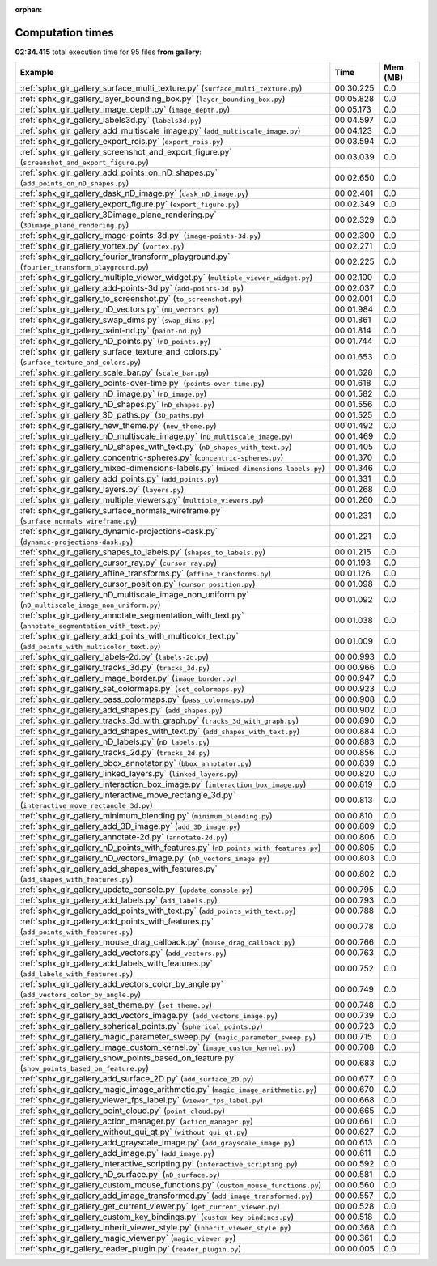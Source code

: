 
:orphan:

.. _sphx_glr_gallery_sg_execution_times:


Computation times
=================
**02:34.415** total execution time for 95 files **from gallery**:

.. container::

  .. raw:: html

    <style scoped>
    <link href="https://cdnjs.cloudflare.com/ajax/libs/twitter-bootstrap/5.3.0/css/bootstrap.min.css" rel="stylesheet" />
    <link href="https://cdn.datatables.net/1.13.6/css/dataTables.bootstrap5.min.css" rel="stylesheet" />
    </style>
    <script src="https://code.jquery.com/jquery-3.7.0.js"></script>
    <script src="https://cdn.datatables.net/1.13.6/js/jquery.dataTables.min.js"></script>
    <script src="https://cdn.datatables.net/1.13.6/js/dataTables.bootstrap5.min.js"></script>
    <script type="text/javascript" class="init">
    $(document).ready( function () {
        $('table.sg-datatable').DataTable({order: [[1, 'desc']]});
    } );
    </script>

  .. list-table::
   :header-rows: 1
   :class: table table-striped sg-datatable

   * - Example
     - Time
     - Mem (MB)
   * - :ref:`sphx_glr_gallery_surface_multi_texture.py` (``surface_multi_texture.py``)
     - 00:30.225
     - 0.0
   * - :ref:`sphx_glr_gallery_layer_bounding_box.py` (``layer_bounding_box.py``)
     - 00:05.828
     - 0.0
   * - :ref:`sphx_glr_gallery_image_depth.py` (``image_depth.py``)
     - 00:05.173
     - 0.0
   * - :ref:`sphx_glr_gallery_labels3d.py` (``labels3d.py``)
     - 00:04.597
     - 0.0
   * - :ref:`sphx_glr_gallery_add_multiscale_image.py` (``add_multiscale_image.py``)
     - 00:04.123
     - 0.0
   * - :ref:`sphx_glr_gallery_export_rois.py` (``export_rois.py``)
     - 00:03.594
     - 0.0
   * - :ref:`sphx_glr_gallery_screenshot_and_export_figure.py` (``screenshot_and_export_figure.py``)
     - 00:03.039
     - 0.0
   * - :ref:`sphx_glr_gallery_add_points_on_nD_shapes.py` (``add_points_on_nD_shapes.py``)
     - 00:02.650
     - 0.0
   * - :ref:`sphx_glr_gallery_dask_nD_image.py` (``dask_nD_image.py``)
     - 00:02.401
     - 0.0
   * - :ref:`sphx_glr_gallery_export_figure.py` (``export_figure.py``)
     - 00:02.349
     - 0.0
   * - :ref:`sphx_glr_gallery_3Dimage_plane_rendering.py` (``3Dimage_plane_rendering.py``)
     - 00:02.329
     - 0.0
   * - :ref:`sphx_glr_gallery_image-points-3d.py` (``image-points-3d.py``)
     - 00:02.300
     - 0.0
   * - :ref:`sphx_glr_gallery_vortex.py` (``vortex.py``)
     - 00:02.271
     - 0.0
   * - :ref:`sphx_glr_gallery_fourier_transform_playground.py` (``fourier_transform_playground.py``)
     - 00:02.225
     - 0.0
   * - :ref:`sphx_glr_gallery_multiple_viewer_widget.py` (``multiple_viewer_widget.py``)
     - 00:02.100
     - 0.0
   * - :ref:`sphx_glr_gallery_add-points-3d.py` (``add-points-3d.py``)
     - 00:02.037
     - 0.0
   * - :ref:`sphx_glr_gallery_to_screenshot.py` (``to_screenshot.py``)
     - 00:02.001
     - 0.0
   * - :ref:`sphx_glr_gallery_nD_vectors.py` (``nD_vectors.py``)
     - 00:01.984
     - 0.0
   * - :ref:`sphx_glr_gallery_swap_dims.py` (``swap_dims.py``)
     - 00:01.861
     - 0.0
   * - :ref:`sphx_glr_gallery_paint-nd.py` (``paint-nd.py``)
     - 00:01.814
     - 0.0
   * - :ref:`sphx_glr_gallery_nD_points.py` (``nD_points.py``)
     - 00:01.744
     - 0.0
   * - :ref:`sphx_glr_gallery_surface_texture_and_colors.py` (``surface_texture_and_colors.py``)
     - 00:01.653
     - 0.0
   * - :ref:`sphx_glr_gallery_scale_bar.py` (``scale_bar.py``)
     - 00:01.628
     - 0.0
   * - :ref:`sphx_glr_gallery_points-over-time.py` (``points-over-time.py``)
     - 00:01.618
     - 0.0
   * - :ref:`sphx_glr_gallery_nD_image.py` (``nD_image.py``)
     - 00:01.582
     - 0.0
   * - :ref:`sphx_glr_gallery_nD_shapes.py` (``nD_shapes.py``)
     - 00:01.556
     - 0.0
   * - :ref:`sphx_glr_gallery_3D_paths.py` (``3D_paths.py``)
     - 00:01.525
     - 0.0
   * - :ref:`sphx_glr_gallery_new_theme.py` (``new_theme.py``)
     - 00:01.492
     - 0.0
   * - :ref:`sphx_glr_gallery_nD_multiscale_image.py` (``nD_multiscale_image.py``)
     - 00:01.469
     - 0.0
   * - :ref:`sphx_glr_gallery_nD_shapes_with_text.py` (``nD_shapes_with_text.py``)
     - 00:01.405
     - 0.0
   * - :ref:`sphx_glr_gallery_concentric-spheres.py` (``concentric-spheres.py``)
     - 00:01.370
     - 0.0
   * - :ref:`sphx_glr_gallery_mixed-dimensions-labels.py` (``mixed-dimensions-labels.py``)
     - 00:01.346
     - 0.0
   * - :ref:`sphx_glr_gallery_add_points.py` (``add_points.py``)
     - 00:01.331
     - 0.0
   * - :ref:`sphx_glr_gallery_layers.py` (``layers.py``)
     - 00:01.268
     - 0.0
   * - :ref:`sphx_glr_gallery_multiple_viewers.py` (``multiple_viewers.py``)
     - 00:01.260
     - 0.0
   * - :ref:`sphx_glr_gallery_surface_normals_wireframe.py` (``surface_normals_wireframe.py``)
     - 00:01.231
     - 0.0
   * - :ref:`sphx_glr_gallery_dynamic-projections-dask.py` (``dynamic-projections-dask.py``)
     - 00:01.221
     - 0.0
   * - :ref:`sphx_glr_gallery_shapes_to_labels.py` (``shapes_to_labels.py``)
     - 00:01.215
     - 0.0
   * - :ref:`sphx_glr_gallery_cursor_ray.py` (``cursor_ray.py``)
     - 00:01.193
     - 0.0
   * - :ref:`sphx_glr_gallery_affine_transforms.py` (``affine_transforms.py``)
     - 00:01.126
     - 0.0
   * - :ref:`sphx_glr_gallery_cursor_position.py` (``cursor_position.py``)
     - 00:01.098
     - 0.0
   * - :ref:`sphx_glr_gallery_nD_multiscale_image_non_uniform.py` (``nD_multiscale_image_non_uniform.py``)
     - 00:01.092
     - 0.0
   * - :ref:`sphx_glr_gallery_annotate_segmentation_with_text.py` (``annotate_segmentation_with_text.py``)
     - 00:01.038
     - 0.0
   * - :ref:`sphx_glr_gallery_add_points_with_multicolor_text.py` (``add_points_with_multicolor_text.py``)
     - 00:01.009
     - 0.0
   * - :ref:`sphx_glr_gallery_labels-2d.py` (``labels-2d.py``)
     - 00:00.993
     - 0.0
   * - :ref:`sphx_glr_gallery_tracks_3d.py` (``tracks_3d.py``)
     - 00:00.966
     - 0.0
   * - :ref:`sphx_glr_gallery_image_border.py` (``image_border.py``)
     - 00:00.947
     - 0.0
   * - :ref:`sphx_glr_gallery_set_colormaps.py` (``set_colormaps.py``)
     - 00:00.923
     - 0.0
   * - :ref:`sphx_glr_gallery_pass_colormaps.py` (``pass_colormaps.py``)
     - 00:00.908
     - 0.0
   * - :ref:`sphx_glr_gallery_add_shapes.py` (``add_shapes.py``)
     - 00:00.902
     - 0.0
   * - :ref:`sphx_glr_gallery_tracks_3d_with_graph.py` (``tracks_3d_with_graph.py``)
     - 00:00.890
     - 0.0
   * - :ref:`sphx_glr_gallery_add_shapes_with_text.py` (``add_shapes_with_text.py``)
     - 00:00.884
     - 0.0
   * - :ref:`sphx_glr_gallery_nD_labels.py` (``nD_labels.py``)
     - 00:00.883
     - 0.0
   * - :ref:`sphx_glr_gallery_tracks_2d.py` (``tracks_2d.py``)
     - 00:00.856
     - 0.0
   * - :ref:`sphx_glr_gallery_bbox_annotator.py` (``bbox_annotator.py``)
     - 00:00.839
     - 0.0
   * - :ref:`sphx_glr_gallery_linked_layers.py` (``linked_layers.py``)
     - 00:00.820
     - 0.0
   * - :ref:`sphx_glr_gallery_interaction_box_image.py` (``interaction_box_image.py``)
     - 00:00.819
     - 0.0
   * - :ref:`sphx_glr_gallery_interactive_move_rectangle_3d.py` (``interactive_move_rectangle_3d.py``)
     - 00:00.813
     - 0.0
   * - :ref:`sphx_glr_gallery_minimum_blending.py` (``minimum_blending.py``)
     - 00:00.810
     - 0.0
   * - :ref:`sphx_glr_gallery_add_3D_image.py` (``add_3D_image.py``)
     - 00:00.809
     - 0.0
   * - :ref:`sphx_glr_gallery_annotate-2d.py` (``annotate-2d.py``)
     - 00:00.806
     - 0.0
   * - :ref:`sphx_glr_gallery_nD_points_with_features.py` (``nD_points_with_features.py``)
     - 00:00.805
     - 0.0
   * - :ref:`sphx_glr_gallery_nD_vectors_image.py` (``nD_vectors_image.py``)
     - 00:00.803
     - 0.0
   * - :ref:`sphx_glr_gallery_add_shapes_with_features.py` (``add_shapes_with_features.py``)
     - 00:00.802
     - 0.0
   * - :ref:`sphx_glr_gallery_update_console.py` (``update_console.py``)
     - 00:00.795
     - 0.0
   * - :ref:`sphx_glr_gallery_add_labels.py` (``add_labels.py``)
     - 00:00.793
     - 0.0
   * - :ref:`sphx_glr_gallery_add_points_with_text.py` (``add_points_with_text.py``)
     - 00:00.788
     - 0.0
   * - :ref:`sphx_glr_gallery_add_points_with_features.py` (``add_points_with_features.py``)
     - 00:00.778
     - 0.0
   * - :ref:`sphx_glr_gallery_mouse_drag_callback.py` (``mouse_drag_callback.py``)
     - 00:00.766
     - 0.0
   * - :ref:`sphx_glr_gallery_add_vectors.py` (``add_vectors.py``)
     - 00:00.763
     - 0.0
   * - :ref:`sphx_glr_gallery_add_labels_with_features.py` (``add_labels_with_features.py``)
     - 00:00.752
     - 0.0
   * - :ref:`sphx_glr_gallery_add_vectors_color_by_angle.py` (``add_vectors_color_by_angle.py``)
     - 00:00.749
     - 0.0
   * - :ref:`sphx_glr_gallery_set_theme.py` (``set_theme.py``)
     - 00:00.748
     - 0.0
   * - :ref:`sphx_glr_gallery_add_vectors_image.py` (``add_vectors_image.py``)
     - 00:00.739
     - 0.0
   * - :ref:`sphx_glr_gallery_spherical_points.py` (``spherical_points.py``)
     - 00:00.723
     - 0.0
   * - :ref:`sphx_glr_gallery_magic_parameter_sweep.py` (``magic_parameter_sweep.py``)
     - 00:00.715
     - 0.0
   * - :ref:`sphx_glr_gallery_image_custom_kernel.py` (``image_custom_kernel.py``)
     - 00:00.708
     - 0.0
   * - :ref:`sphx_glr_gallery_show_points_based_on_feature.py` (``show_points_based_on_feature.py``)
     - 00:00.683
     - 0.0
   * - :ref:`sphx_glr_gallery_add_surface_2D.py` (``add_surface_2D.py``)
     - 00:00.677
     - 0.0
   * - :ref:`sphx_glr_gallery_magic_image_arithmetic.py` (``magic_image_arithmetic.py``)
     - 00:00.670
     - 0.0
   * - :ref:`sphx_glr_gallery_viewer_fps_label.py` (``viewer_fps_label.py``)
     - 00:00.668
     - 0.0
   * - :ref:`sphx_glr_gallery_point_cloud.py` (``point_cloud.py``)
     - 00:00.665
     - 0.0
   * - :ref:`sphx_glr_gallery_action_manager.py` (``action_manager.py``)
     - 00:00.661
     - 0.0
   * - :ref:`sphx_glr_gallery_without_gui_qt.py` (``without_gui_qt.py``)
     - 00:00.627
     - 0.0
   * - :ref:`sphx_glr_gallery_add_grayscale_image.py` (``add_grayscale_image.py``)
     - 00:00.613
     - 0.0
   * - :ref:`sphx_glr_gallery_add_image.py` (``add_image.py``)
     - 00:00.611
     - 0.0
   * - :ref:`sphx_glr_gallery_interactive_scripting.py` (``interactive_scripting.py``)
     - 00:00.592
     - 0.0
   * - :ref:`sphx_glr_gallery_nD_surface.py` (``nD_surface.py``)
     - 00:00.581
     - 0.0
   * - :ref:`sphx_glr_gallery_custom_mouse_functions.py` (``custom_mouse_functions.py``)
     - 00:00.560
     - 0.0
   * - :ref:`sphx_glr_gallery_add_image_transformed.py` (``add_image_transformed.py``)
     - 00:00.557
     - 0.0
   * - :ref:`sphx_glr_gallery_get_current_viewer.py` (``get_current_viewer.py``)
     - 00:00.528
     - 0.0
   * - :ref:`sphx_glr_gallery_custom_key_bindings.py` (``custom_key_bindings.py``)
     - 00:00.518
     - 0.0
   * - :ref:`sphx_glr_gallery_inherit_viewer_style.py` (``inherit_viewer_style.py``)
     - 00:00.368
     - 0.0
   * - :ref:`sphx_glr_gallery_magic_viewer.py` (``magic_viewer.py``)
     - 00:00.361
     - 0.0
   * - :ref:`sphx_glr_gallery_reader_plugin.py` (``reader_plugin.py``)
     - 00:00.005
     - 0.0
